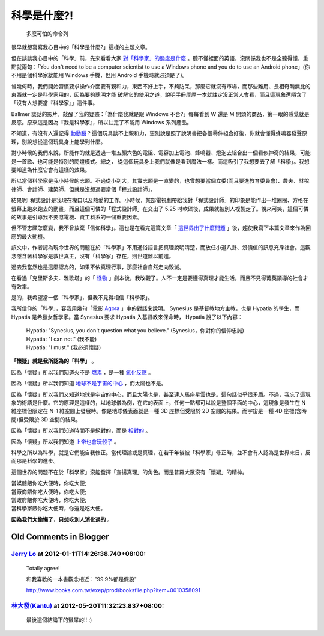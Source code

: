 科學是什麼?!
================================================================================

.. figure:: rm-rf.png

    多麼可怕的命令列

很早就想寫寫我心目中的「科學是什麼?」這樣的主題文章。

.. more::

但在談談我心目中的「科學」前，先來看看大家 `對「科學家」的態度是什麼 <http://www.youtube.com/watch?v=MTX1e-pMN6E&feature=related>`_ 。\
聽不懂裡面的英語，沒關係我也不是全聽得懂，重點就兩句：「You don't
need to be a computer scientist to use a Windows phone and you do to use an
Android phone」(你不用是個科學家就能用 Windows 手機，但用 Android 手機時就必須是了)。

曾幾何時，我們開始習慣要求操作介面要有親和力，東西不好上手，不夠防呆，\
那麼它就沒有市場，而那些難用、長相奇醜無比的東西就一定是科學家用的，因為要夠聰明才能
破解它的使用之道，說明手冊厚厚一本就註定沒正常人會看，\
而且這現象還隱含了「沒有人想要當『科學家』」這件事。

Ballmer 談話的影片，敲醒了我的疑惑：「為什麼我就是跟 Windows 不合?」每每看到 W 還是 M
開頭的商品，第一眼的感覺就是反感。\
原來這是因為『我是科學家』，所以註定了不能用 Windows 系列產品。

不知道，有沒有人還記得 `動動腦 <http://zh.wikipedia.org/wiki/%E5%8B%95%E5%8B%95%E8%85%A6>`_ ?
這個玩具談不上親和力，更別說是照了說明書把各個零件組合好後，\
你就會懂得蜂鳴器發聲原理，別說想從這個玩具身上能學到什麼。

對小時候的我們來說，所能作的就是透過一堆五顏六色的電阻、電容加上電池、蜂鳴器、\
燈泡去組合出一個看似神奇的結果，可能是一首歌、也可能是特別的閃燈模式。總之，
從這個玩具身上我們就像是看到魔法一樣。而這吸引了我想要去了解「科學」。\
我想要知道為什麼它會有這樣的效果。

所以當個科學家是我小時候的志願。不過從小到大，其實志願是一直變的，\
也曾想要當個立委(而且要進教育委員會)、農夫、財稅律師、會計師、建築師，\
但就是沒想過要當個「程式設計師」。

結果呢! 程式設計是我現在糊口以及熱愛的工作。小時候，\
某部電視劇帶給我對「程式設計師」的印象是能作出一堆圈圈、\
方格在螢幕上跑來跑去的動畫，而且這個可憐的「程式設計師」在交出了 5.25 吋軟碟後，\
成果就被別人複製走了。說來可笑，這個可憐的故事是引導我不要唸電機、資工科系的一個重要因素。

但不管志願怎麼變，我不曾放棄「信仰科學」。這也是在看完這篇文章「 `這世界出了什麼問題 <http://pansci.tw/archives/10448>`_ 」\
後，趨使我寫下本篇文章來作為回應的最大動機。

該文中，作者認為現今世界的問題在於「科學家」不用通俗語言把真理說明清楚，\
而放任小道八卦、沒價值的訊息充斥社會。這觀念隱含著科學家是救世真主，沒有「科學家」存在，則世道難以前進。

過去我當然也是這麼認為的，如果不依真理行事，那麼社會自然走向毀滅。

在看過「克里斯多夫．雅歌塔」的「 `怪物 <http://www.books.com.tw/exep/prod/booksfile.php?item=0010021115>`_ 」劇本後，我改觀了。\
人不一定是要懂得真理才能生活，而且不見得菁英領導的社會才有效率。

是的，我希望當一個「科學家」，但我不見得相信「科學家」。

我所信仰的「科學」，容我用幾句「電影 `Agora <http://www.imdb.com/title/tt1186830/>`_ 」中的對話來說明。 \
Synesius 是基督教地方主教，也是 Hypatia 的學生，而 Hypatia 是希臘女哲學家。\
當 Synesius 要求 Hypatia 入基督教來保命時， Hypatia 說了以下內容：

    | Hypatia: "Synesius, you don't question what you believe." (Synesius，你對你的信仰忠誠)
    | Hypatia: "I can not." (我不能)
    | Hypatia: "I must." (我必須懷疑)

**「懷疑」就是我所認為的「科學」** 。

因為「懷疑」所以我們知道火不是 `燃素 <http://zh.wikipedia.org/wiki/%E7%87%83%E7%B4%A0>`_ ，\
是一種 `氧化反應 <http://zh.wikipedia.org/zh-tw/%E7%84%B0>`_ 。

因為「懷疑」所以我們知道 `地球不是宇宙的中心 <http://zh.wikipedia.org/zh-tw/%E6%97%A5%E5%BF%83%E8%AA%AA>`_ ，\
而太陽也不是。

因為「懷疑」所以我們又知道地球是宇宙的中心，而且太陽也是，甚至連人馬座星雲也是。\
這句話似乎很矛盾。不過，我忘了這現象的術語是什麼。它的原理是這樣的，以地球儀為例，\
在它的表面上，任何一點都可以說是整個平面的中心，\
這現象是發生在 N 維座標但限定在 N-1 維空間上發展時。\
像是地球儀表面就是一種 3D 座標但受限於 2D 空間的結果。\
而宇宙是一種 4D 座標(含時間)但受限於 3D 空間的結果。

因為「懷疑」所以我們知道時間不是絕對的，而是 `相對的 <http://zh.wikipedia.org/wiki/%E7%9B%B8%E5%B0%8D%E8%AB%96>`_ 。

因為「懷疑」所以我們知道 `上帝也會玩骰子 <http://zh.wikipedia.org/wiki/%E9%87%8F%E5%AD%90%E5%8A%9B%E5%AD%B8>`_ 。

科學之所以為科學，就是它們能自我修正。當代理論或是真理，在若干年後被「科學家」修正時，\
並不會有人認為是世界末日，反而那是科學的進步。

這個世界的問題不在於「科學家」沒能發揮「宣揚真理」的角色。而是普羅大眾沒有「懷疑」的精神。

| 當媒體餵你吃大便時，你吃大便;
| 當廠商餵你吃大便時，你吃大便;
| 當政府餵你吃大便時，你吃大便;
| 當科學家餵你吃大便時，你還是吃大便。

**因為我們太偷懶了，只想吃別人消化過的** 。

Old Comments in Blogger
--------------------------------------------------------------------------------

`Jerry Lo <http://www.blogger.com/profile/01755045404360970811>`_ at 2012-01-11T14:26:38.740+08:00:
^^^^^^^^^^^^^^^^^^^^^^^^^^^^^^^^^^^^^^^^^^^^^^^^^^^^^^^^^^^^^^^^^^^^^^^^^^^^^^^^^^^^^^^^^^^^^^^^^^^^^^^^^^^^^^^^

    Totally agree!

    和我喜歡的一本書觀念相近："99.9%都是假設"

    http://www.books.com.tw/exep/prod/booksfile.php?item=0010358091

`林大發(Kantu) <http://www.blogger.com/profile/11510318192717462238>`_ at 2012-05-20T11:32:23.837+08:00:
^^^^^^^^^^^^^^^^^^^^^^^^^^^^^^^^^^^^^^^^^^^^^^^^^^^^^^^^^^^^^^^^^^^^^^^^^^^^^^^^^^^^^^^^^^^^^^^^^^^^^^^^^^^^^^^^^^

    最後這個結論下的蠻屌的!! :)

.. author:: default
.. categories:: chinese
.. tags:: education, science
.. comments::
